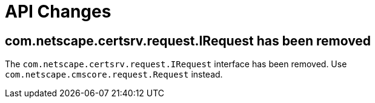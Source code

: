 = API Changes =

== com.netscape.certsrv.request.IRequest has been removed ==

The `com.netscape.certsrv.request.IRequest` interface has been removed.
Use `com.netscape.cmscore.request.Request` instead.
